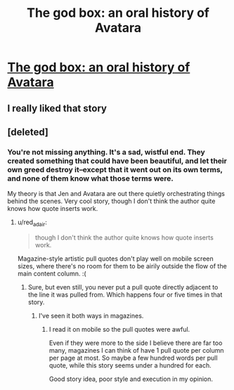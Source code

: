 #+TITLE: The god box: an oral history of Avatara

* [[https://www.theverge.com/2019/1/29/18193409/ai-facebook-game-plugin-god-box-avatara-self-aware-fiction][The god box: an oral history of Avatara]]
:PROPERTIES:
:Author: Tholo
:Score: 35
:DateUnix: 1548785403.0
:DateShort: 2019-Jan-29
:END:

** I really liked that story
:PROPERTIES:
:Author: TBestIG
:Score: 6
:DateUnix: 1548792786.0
:DateShort: 2019-Jan-29
:END:


** [deleted]
:PROPERTIES:
:Score: 1
:DateUnix: 1548812756.0
:DateShort: 2019-Jan-30
:END:

*** You're not missing anything. It's a sad, wistful end. They created something that could have been beautiful, and let their own greed destroy it--except that it went out on its own terms, and none of them know what those terms were.

My theory is that Jen and Avatara are out there quietly orchestrating things behind the scenes. Very cool story, though I don't think the author quite knows how quote inserts work.
:PROPERTIES:
:Author: LazarusRises
:Score: 5
:DateUnix: 1548819656.0
:DateShort: 2019-Jan-30
:END:

**** u/red_adair:
#+begin_quote
  though I don't think the author quite knows how quote inserts work.
#+end_quote

Magazine-style artistic pull quotes don't play well on mobile screen sizes, where there's no room for them to be airily outside the flow of the main content column. :(
:PROPERTIES:
:Author: red_adair
:Score: 5
:DateUnix: 1548820665.0
:DateShort: 2019-Jan-30
:END:

***** Sure, but even still, you never put a pull quote directly adjacent to the line it was pulled from. Which happens four or five times in that story.
:PROPERTIES:
:Author: LazarusRises
:Score: 2
:DateUnix: 1548821065.0
:DateShort: 2019-Jan-30
:END:

****** I've seen it both ways in magazines.
:PROPERTIES:
:Author: red_adair
:Score: 3
:DateUnix: 1548827106.0
:DateShort: 2019-Jan-30
:END:

******* I read it on mobile so the pull quotes were awful.

Even if they were more to the side I believe there are far too many, magazines I can think of have 1 pull quote per column per page at most. So maybe a few hundred words per pull quote, while this story seems under a hundred for each.

Good story idea, poor style and execution in my opinion.
:PROPERTIES:
:Author: RetardedWabbit
:Score: 3
:DateUnix: 1548831180.0
:DateShort: 2019-Jan-30
:END:

